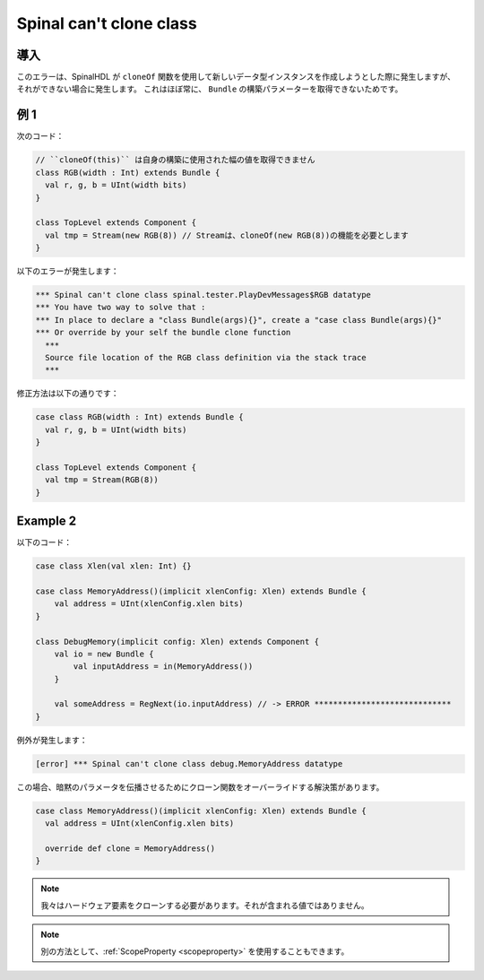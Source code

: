 
Spinal can't clone class
========================

導入
------------

このエラーは、SpinalHDL が ``cloneOf`` 関数を使用して新しいデータ型インスタンスを作成しようとした際に発生しますが、
それができない場合に発生します。
これはほぼ常に、 ``Bundle`` の構築パラメーターを取得できないためです。

例 1
---------

次のコード：


.. code-block:: scala

    // ``cloneOf(this)`` は自身の構築に使用された幅の値を取得できません
    class RGB(width : Int) extends Bundle {
      val r, g, b = UInt(width bits)
    }

    class TopLevel extends Component {
      val tmp = Stream(new RGB(8)) // Streamは、cloneOf(new RGB(8))の機能を必要とします
    }

以下のエラーが発生します：

.. code-block:: text

   *** Spinal can't clone class spinal.tester.PlayDevMessages$RGB datatype
   *** You have two way to solve that :
   *** In place to declare a "class Bundle(args){}", create a "case class Bundle(args){}"
   *** Or override by your self the bundle clone function
     ***
     Source file location of the RGB class definition via the stack trace
     ***

修正方法は以下の通りです：

.. code-block:: scala

   case class RGB(width : Int) extends Bundle {
     val r, g, b = UInt(width bits)
   }

   class TopLevel extends Component {
     val tmp = Stream(RGB(8))
   }

Example 2
---------
以下のコード：

.. code-block:: scala

  case class Xlen(val xlen: Int) {}

  case class MemoryAddress()(implicit xlenConfig: Xlen) extends Bundle {
      val address = UInt(xlenConfig.xlen bits)
  }

  class DebugMemory(implicit config: Xlen) extends Component {
      val io = new Bundle {
          val inputAddress = in(MemoryAddress())
      }   

      val someAddress = RegNext(io.inputAddress) // -> ERROR *****************************
  }

例外が発生します：

.. code-block:: text

  [error] *** Spinal can't clone class debug.MemoryAddress datatype

この場合、暗黙のパラメータを伝播させるためにクローン関数をオーバーライドする解決策があります。

.. code-block:: scala

  case class MemoryAddress()(implicit xlenConfig: Xlen) extends Bundle {
    val address = UInt(xlenConfig.xlen bits)

    override def clone = MemoryAddress()
  }

.. note::

  我々はハードウェア要素をクローンする必要があります。それが含まれる値ではありません。

.. note::

  別の方法として、:ref:`ScopeProperty <scopeproperty>` を使用することもできます。